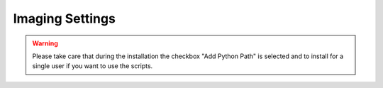 Imaging Settings
================

.. warning::
    Please take care that during the installation the checkbox "Add Python Path" is selected
    and to install for a single user if you want to use the scripts.
